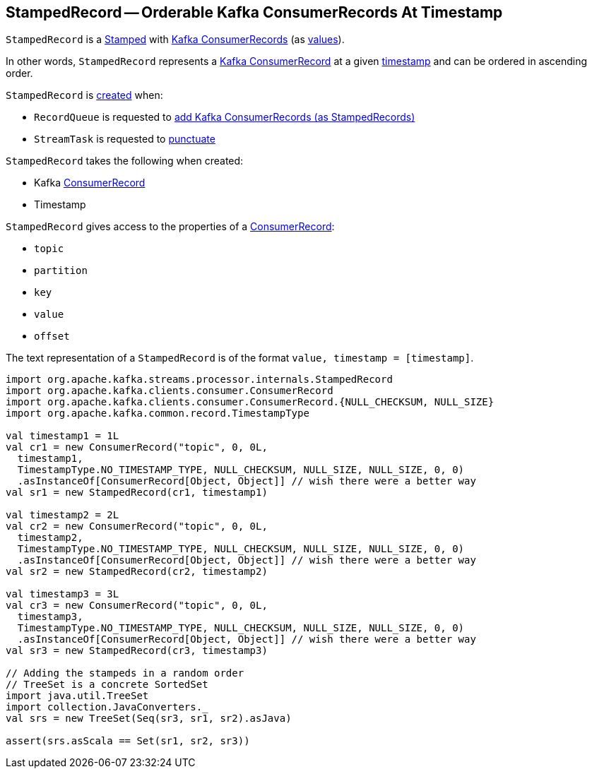 == [[StampedRecord]] StampedRecord -- Orderable Kafka ConsumerRecords At Timestamp

`StampedRecord` is a link:kafka-streams-Stamped.adoc[Stamped] with <<record, Kafka ConsumerRecords>> (as link:kafka-streams-Stamped.adoc#value[values]).

In other words, `StampedRecord` represents a <<record, Kafka ConsumerRecord>> at a given <<timestamp, timestamp>> and can be ordered in ascending order.

`StampedRecord` is <<creating-instance, created>> when:

* `RecordQueue` is requested to link:kafka-streams-internals-RecordQueue.adoc#addRawRecords[add Kafka ConsumerRecords (as StampedRecords)]

* `StreamTask` is requested to link:kafka-streams-internals-StreamTask.adoc#punctuate[punctuate]

[[creating-instance]]
`StampedRecord` takes the following when created:

* [[record]] Kafka https://kafka.apache.org/22/javadoc/org/apache/kafka/clients/consumer/ConsumerRecord.html[ConsumerRecord]
* [[timestamp]] Timestamp

`StampedRecord` gives access to the properties of a <<record, ConsumerRecord>>:

* [[topic]] `topic`
* [[partition]] `partition`
* [[key]] `key`
* [[value]] `value`
* [[offset]] `offset`

The text representation of a `StampedRecord` is of the format `value, timestamp = [timestamp]`.

[source, scala]
----
import org.apache.kafka.streams.processor.internals.StampedRecord
import org.apache.kafka.clients.consumer.ConsumerRecord
import org.apache.kafka.clients.consumer.ConsumerRecord.{NULL_CHECKSUM, NULL_SIZE}
import org.apache.kafka.common.record.TimestampType

val timestamp1 = 1L
val cr1 = new ConsumerRecord("topic", 0, 0L,
  timestamp1,
  TimestampType.NO_TIMESTAMP_TYPE, NULL_CHECKSUM, NULL_SIZE, NULL_SIZE, 0, 0)
  .asInstanceOf[ConsumerRecord[Object, Object]] // wish there were a better way
val sr1 = new StampedRecord(cr1, timestamp1)

val timestamp2 = 2L
val cr2 = new ConsumerRecord("topic", 0, 0L,
  timestamp2,
  TimestampType.NO_TIMESTAMP_TYPE, NULL_CHECKSUM, NULL_SIZE, NULL_SIZE, 0, 0)
  .asInstanceOf[ConsumerRecord[Object, Object]] // wish there were a better way
val sr2 = new StampedRecord(cr2, timestamp2)

val timestamp3 = 3L
val cr3 = new ConsumerRecord("topic", 0, 0L,
  timestamp3,
  TimestampType.NO_TIMESTAMP_TYPE, NULL_CHECKSUM, NULL_SIZE, NULL_SIZE, 0, 0)
  .asInstanceOf[ConsumerRecord[Object, Object]] // wish there were a better way
val sr3 = new StampedRecord(cr3, timestamp3)

// Adding the stampeds in a random order
// TreeSet is a concrete SortedSet
import java.util.TreeSet
import collection.JavaConverters._
val srs = new TreeSet(Seq(sr3, sr1, sr2).asJava)

assert(srs.asScala == Set(sr1, sr2, sr3))
----
